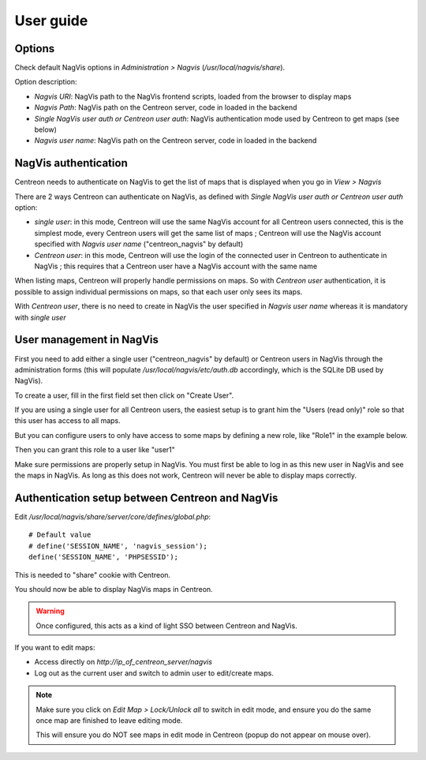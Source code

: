 User guide
==========

Options
----------

Check default NagVis options in *Administration > Nagvis* (*/usr/local/nagvis/share*).

.. image:: _static/Options.png

Option description:

* *Nagvis URI*: NagVis path to the NagVis frontend scripts, loaded from the browser to display maps
* *Nagvis Path*: NagVis path on the Centreon server, code in loaded in the backend
* *Single NagVis user auth or Centreon user auth*: NagVis authentication mode used by Centreon to get maps (see below)
* *Nagvis user name*: NagVis path on the Centreon server, code in loaded in the backend

NagVis authentication
----------------------

Centreon needs to authenticate on NagVis to get the list of maps that is displayed when you go in *View > Nagvis*

There are 2 ways Centreon can authenticate on NagVis, as defined with *Single NagVis user auth or Centreon user auth* option:

* *single user*: in this mode, Centreon will use the same NagVis account for all Centreon users connected, this is the simplest mode, every Centreon users will get the same list of maps ; Centreon will use the NagVis account specified with *Nagvis user name* ("centreon_nagvis" by default)
* *Centreon user*: in this mode, Centreon will use the login of the connected user in Centreon to authenticate in NagVis ; this requires that a Centreon user have a NagVis account with the same name

.. note::

When listing maps, Centreon will properly handle permissions on maps. So with *Centreon user* authentication, it is possible to assign individual permissions on maps, so that each user only sees its maps.

.. warning::

With *Centreon user*, there is no need to create in NagVis the user specified in *Nagvis user name* whereas it is mandatory with *single user*

User management in NagVis
------------------------------------------------

First you need to add either a single user ("centreon_nagvis" by default) or Centreon users in NagVis through the administration forms (this will populate */usr/local/nagvis/etc/auth.db* accordingly, which is the SQLite DB used by NagVis).

To create a user, fill in the first field set then click on "Create User".

.. image:: _static/centreon_nagvis.png

If you are using a single user for all Centreon users, the easiest setup is to grant him the "Users (read only)" role so that this user has access to all maps.

But you can configure users to only have access to some maps by defining a new role, like "Role1" in the example below.

.. image:: _static/centreon_nagvis_create_role.png

Then you can grant this role to a user like "user1"

.. image:: _static/centreon_nagvis_grant_role.png

.. warning::

Make sure permissions are properly setup in NagVis.
You must first be able to log in as this new user in NagVis and see the maps in NagVis. As long as this does not work, Centreon will never be able to display maps correctly.


Authentication setup between Centreon and NagVis
------------------------------------------------

Edit */usr/local/nagvis/share/server/core/defines/global.php*:

::

  # Default value
  # define('SESSION_NAME', 'nagvis_session');
  define('SESSION_NAME', 'PHPSESSID');

This is needed to "share" cookie with Centreon.

You should now be able to display NagVis maps in Centreon.

.. warning:: 
  Once configured, this acts as a kind of light SSO between Centreon and NagVis.

.. image:: _static/Options.png


If you want to edit maps:
 
* Access directly on *http://ip_of_centreon_server/nagvis*

* Log out as the current user and switch to admin user to edit/create maps.

.. note::

 Make sure you click on *Edit Map > Lock/Unlock all* to switch in edit mode, and ensure you do the same once map are finished to leave editing mode.
 
 This will ensure you do NOT see maps in edit mode in Centreon (popup do not appear on mouse over).

.. image:: _static/Exemple-Map.png
